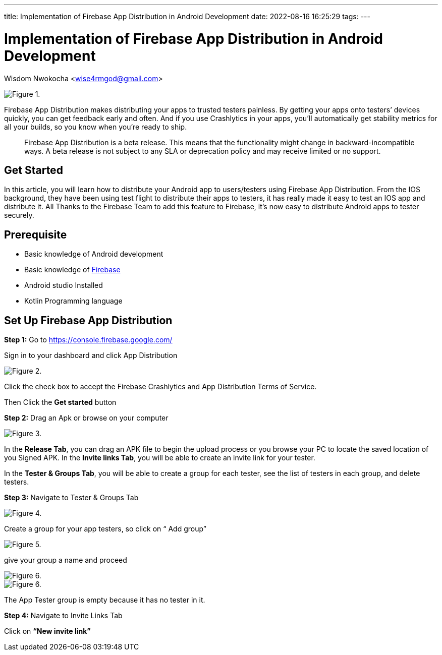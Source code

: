 ---
title: Implementation of Firebase App Distribution in Android Development
date: 2022-08-16 16:25:29
tags:
---

= Implementation of Firebase App Distribution in Android Development
Wisdom Nwokocha <wise4rmgod@gmail.com>

image::https://miro.medium.com/max/1400/1*2H2wzDBa6mzBaPN5DpcQ_g.jpeg[Figure 1.]

Firebase App Distribution makes distributing your apps to trusted testers painless. By getting your apps onto testers’ devices quickly, you can get feedback early and often. And if you use Crashlytics in your apps, you’ll automatically get stability metrics for all your builds, so you know when you’re ready to ship.

> Firebase App Distribution is a beta release. This means that the functionality might change in backward-incompatible ways. A beta release is not subject to any SLA or deprecation policy and may receive limited or no support.

== Get Started

In this article, you will learn how to distribute your Android app to users/testers using Firebase App Distribution.
From the IOS background, they have been using test flight to distribute their apps to testers, it has really made it easy to test an IOS app and distribute it.
All Thanks to the Firebase Team to add this feature to Firebase, it's now easy to distribute Android apps to tester securely.

== Prerequisite
* Basic knowledge of Android development
* Basic knowledge of https://firebase.google.com/docs[Firebase]
* Android studio Installed
* Kotlin Programming language

== Set Up Firebase App Distribution

*Step 1:* Go to https://console.firebase.google.com/

Sign in to your dashboard and click App Distribution

image::https://miro.medium.com/max/1400/1*vlzSIezBQLubi7msJQr_iw.png[Figure 2.]

Click the check box to accept the Firebase Crashlytics and App Distribution Terms of Service.

Then Click the *Get started* button

*Step 2:* Drag an Apk or browse on your computer

image::https://miro.medium.com/max/1400/1*3I70THkM-zrRqe-Ahzd-Qw.png[Figure 3.]

In the *Release Tab*, you can drag an APK file to begin the upload process or you browse your PC to locate the saved location of you Signed APK.
In the **Invite links Tab**, you will be able to create an invite link for your tester.

In the **Tester & Groups Tab**, you will be able to create a group for each tester, see the list of testers in each group, and delete testers.

**Step 3:** Navigate to Tester & Groups Tab

image::https://miro.medium.com/max/1400/1*iRhgFyub-T4z-1R8Bx7Ytg.png[Figure 4.]

Create a group for your app testers, so click on “ Add group”

image::https://miro.medium.com/max/1400/1*wWspBgBdEQwVR7_kbsFRvw.png[Figure 5.]

give your group a name and proceed

image::https://miro.medium.com/max/1400/1*pgzbf2JeSYwPVJObclt4ag.png[Figure 6.]

image::https://miro.medium.com/max/1400/1*9wBpVVwFDT7aU3mOY6hTwg.png[Figure 6.]

The App Tester group is empty because it has no tester in it.

**Step 4:** Navigate to Invite Links Tab

Click on **“New invite link”**